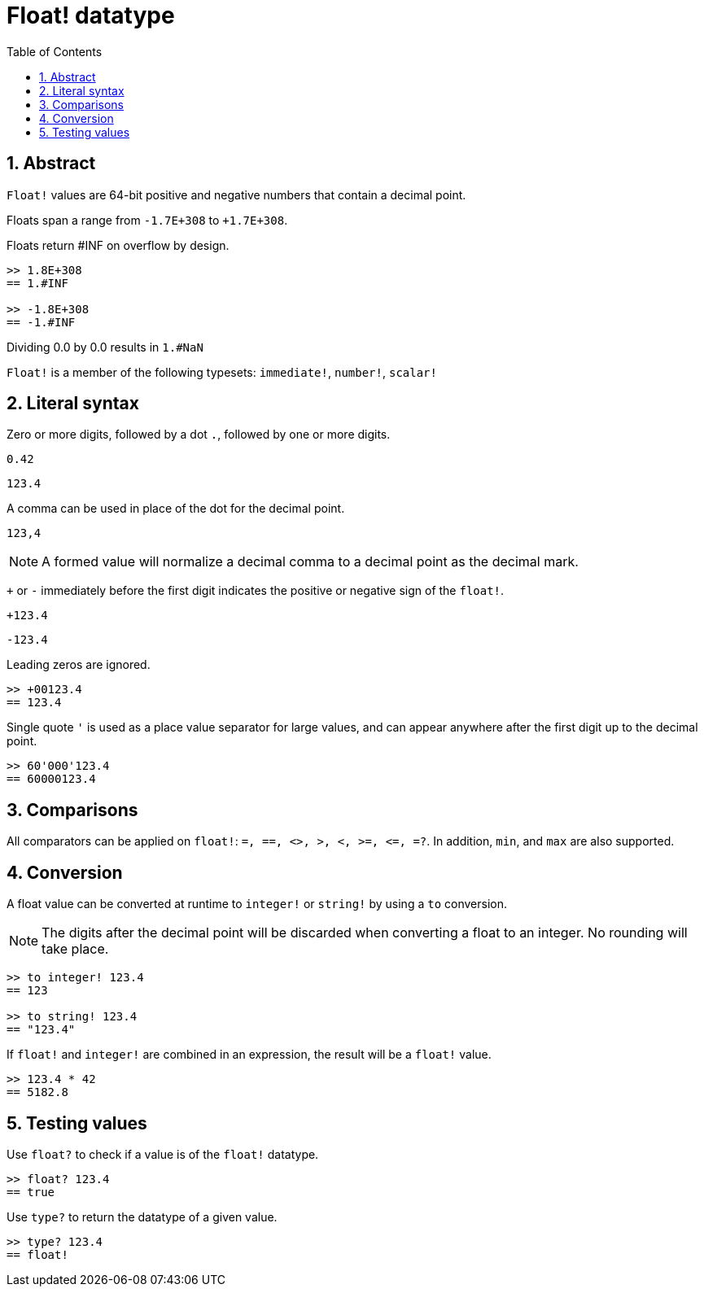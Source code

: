 = Float! datatype
:toc:
:numbered:


== Abstract

`Float!` values are 64-bit positive and negative numbers that contain a decimal point.

Floats span a range from `-1.7E+308` to `+1.7E+308`.

Floats return #INF on overflow by design.

```red
>> 1.8E+308
== 1.#INF

>> -1.8E+308
== -1.#INF
```

Dividing 0.0 by 0.0 results in `1.#NaN`

`Float!` is a member of the following typesets: `immediate!`, `number!`, `scalar!`

== Literal syntax

Zero or more digits, followed by a dot `.`, followed by one or more digits.

`0.42`

`123.4`

A comma can be used in place of the dot for the decimal point.

`123,4`

[NOTE, caption=Note]

A formed value will normalize a decimal comma to a decimal point as the decimal mark.


`+` or `-` immediately before the first digit indicates the positive or negative sign of the `float!`.

`+123.4`

`-123.4`

Leading zeros are ignored.

```red
>> +00123.4
== 123.4
```

Single quote `'` is used as a place value separator for large values, and can appear anywhere after the first digit up to the decimal point.

```red
>> 60'000'123.4
== 60000123.4
```


== Comparisons

All comparators can be applied on `float!`: `=, ==, <>, >, <, >=, &lt;=, =?`. In addition, `min`, and `max` are also supported.


== Conversion

A float value can be converted at runtime to `integer!` or `string!` by using a `to` conversion. 

[NOTE, caption=Note]

The digits after the decimal point will be discarded when converting a float to an integer. No rounding will take place.

```red
>> to integer! 123.4
== 123

>> to string! 123.4
== "123.4"
```

If `float!` and `integer!` are combined in an expression, the result will be a `float!` value.

```red
>> 123.4 * 42
== 5182.8
```

== Testing values

Use `float?` to check if a value is of the `float!` datatype.

```red
>> float? 123.4
== true
```

Use `type?` to return the datatype of a given value.

```red
>> type? 123.4
== float!
```
